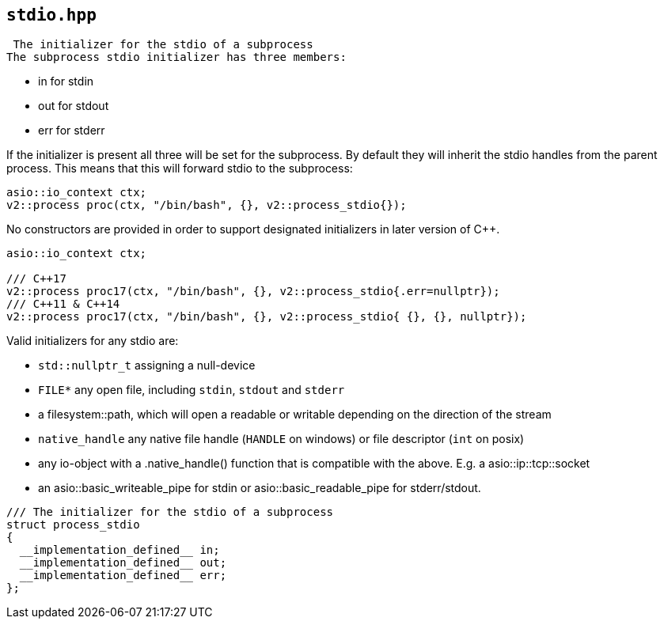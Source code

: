 == `stdio.hpp`
[#stdio]

 The initializer for the stdio of a subprocess
The subprocess stdio initializer has three members:

  - in for stdin
  - out for stdout
  - err for stderr

If the initializer is present all three will be set for the subprocess.
By default they will inherit the stdio handles from the parent process.
This means that this will forward stdio to the subprocess:

[source,cpp]
----
asio::io_context ctx;
v2::process proc(ctx, "/bin/bash", {}, v2::process_stdio{});
----

No constructors are provided in order to support designated initializers
in later version of C++.

[source,cpp]
----
asio::io_context ctx;

/// C++17
v2::process proc17(ctx, "/bin/bash", {}, v2::process_stdio{.err=nullptr});
/// C++11 & C++14
v2::process proc17(ctx, "/bin/bash", {}, v2::process_stdio{ {}, {}, nullptr});
----

Valid initializers for any stdio are:

  - `std::nullptr_t` assigning a null-device
  - `FILE*` any open file, including `stdin`, `stdout` and `stderr`
  - a filesystem::path, which will open a readable or writable depending on the direction of the stream
  - `native_handle` any native file handle (`HANDLE` on windows) or file descriptor (`int` on posix)
  - any io-object with a .native_handle() function that is compatible with the above. E.g. a asio::ip::tcp::socket
  - an asio::basic_writeable_pipe for stdin or asio::basic_readable_pipe for stderr/stdout.




[source,cpp]
----
/// The initializer for the stdio of a subprocess
struct process_stdio
{
  __implementation_defined__ in;
  __implementation_defined__ out;
  __implementation_defined__ err;
};
----